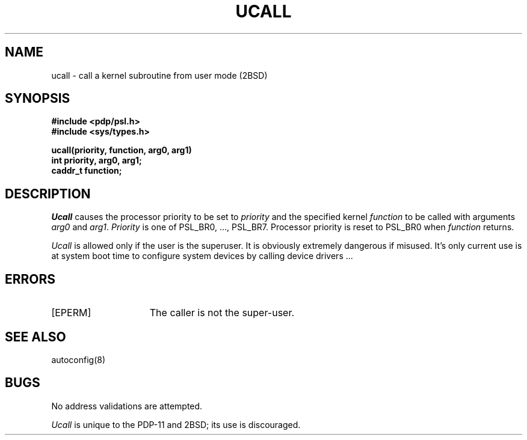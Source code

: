 .\" Copyright (c) 1983 Regents of the University of California.
.\" All rights reserved.  The Berkeley software License Agreement
.\" specifies the terms and conditions for redistribution.
.\"
.\"	@(#)ucall.2	2.3 (Berkeley) 1/22/87
.\"
.TH UCALL 2 "January 22, 1987"
.UC 2
.SH NAME
ucall \- call a kernel subroutine from user mode (2BSD)
.SH SYNOPSIS
.nf
.ft B
#include <pdp/psl.h>
#include <sys/types.h>

ucall(priority, function, arg0, arg1)
int priority, arg0, arg1;
caddr_t function;
.fi
.ft R
.SH DESCRIPTION
.I Ucall
causes the processor priority to be set to
.I priority
and the specified kernel
.I function
to be called with arguments
.IR arg0 " and " arg1 .
.I Priority
is one of PSL_BR0, \&..., PSL_BR7.
Processor priority is reset to PSL_BR0 when
.I function
returns.
.PP
.I Ucall
is allowed only if the user is the superuser.
It is obviously extremely dangerous if misused.
It's only current use is
at system boot time to configure system devices by
calling device drivers \&...
.SH ERRORS
.TP 15
[EPERM]
The caller is not the super-user.
.SH SEE ALSO
autoconfig(8)
.SH BUGS
No address validations are attempted.
.PP
.I Ucall
is unique to the PDP-11 and 2BSD; its use is discouraged.
